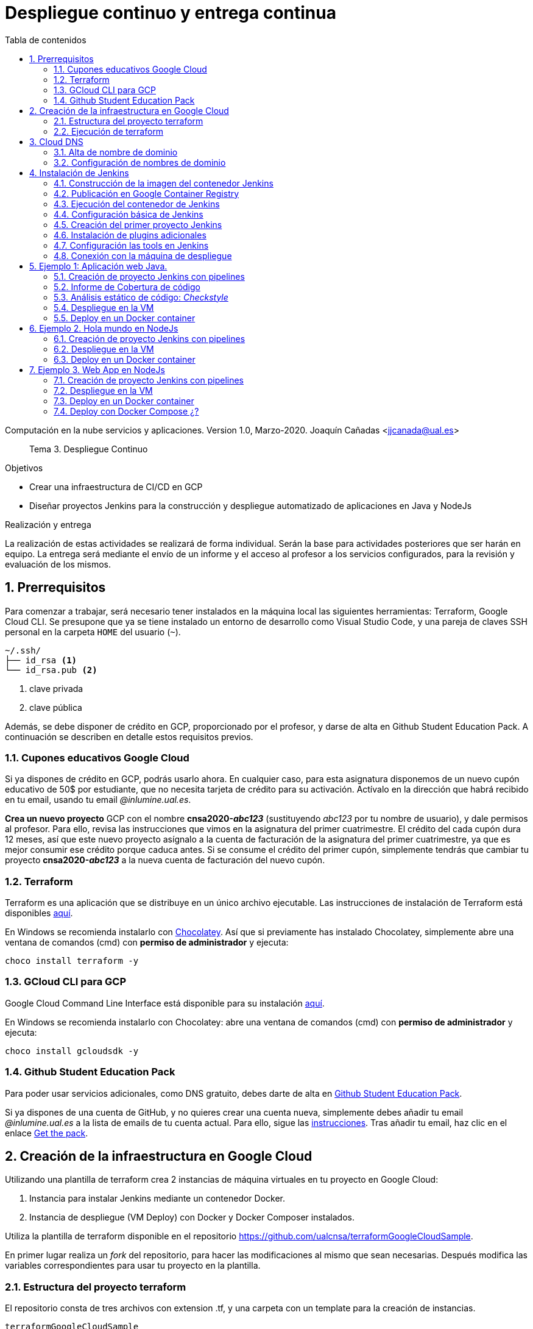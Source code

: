 ////
Codificación, idioma, tabla de contenidos, tipo de documento
////
:encoding: utf-8
:lang: es
:toc: right
:toc-title: Tabla de contenidos
:keywords: CI/CD Jenkins Pipelines NodeJs Docker KeystoneJs
:doctype: book
:icons: font

////
/// activar btn:
////
:experimental:

:source-highlighter: rouge
:rouge-linenums-mode: inline

// :highlightjsdir: ./highlight

:figure-caption: Fig.
:imagesdir: images


////
Nombre y título del trabajo
////
= Despliegue continuo y entrega continua

Computación en la nube servicios y aplicaciones.
Version 1.0, Marzo-2020.
Joaquín Cañadas <jjcanada@ual.es>

// Entrar en modo no numerado de apartados
:numbered!: 

[abstract]
////
COLOCA A CONTINUACION EL RESUMEN
////
Tema 3. Despliegue Continuo

////
COLOCA A CONTINUACION LOS OBJETIVOS
////
.Objetivos
* Crear una infraestructura de CI/CD en GCP
* Diseñar proyectos Jenkins para la construcción y despliegue automatizado de aplicaciones en Java y NodeJs

.Realización y entrega
****
La realización de estas actividades se realizará de forma individual. Serán la base para actividades posteriores que ser harán en equipo. 
La entrega será mediante el envío de un informe y el acceso al profesor a los servicios configurados, para la revisión y evaluación de los mismos. 
****

// Entrar en modo numerado de apartados
:numbered:

== Prerrequisitos

Para comenzar a trabajar, será necesario tener instalados en la máquina local las siguientes herramientas: Terraform, Google Cloud CLI. Se presupone que ya se tiene instalado un entorno de desarrollo como Visual Studio Code, y una pareja de claves SSH personal en la carpeta `HOME` del usuario (`~`).

[source,subs="verbatim,quotes"]
----
~/.ssh/
├── id_rsa <1>
└── id_rsa.pub <2>
----
<1> clave privada
<2> clave pública

Además, se debe disponer de crédito en GCP, proporcionado por el profesor, y darse de alta en Github Student Education Pack. A continuación se describen en detalle estos requisitos previos.

=== Cupones educativos Google Cloud

Si ya dispones de crédito en GCP, podrás usarlo ahora. En cualquier caso, para esta asignatura disponemos de un nuevo cupón educativo de 50$ por estudiante, que no necesita tarjeta de crédito para su activación. Actívalo en la dirección que habrá recibido en tu email, usando tu email __@inlumine.ual.es__.

*Crea un nuevo proyecto* GCP con el nombre *cnsa2020-__abc123__* (sustituyendo __abc123__ por tu nombre de usuario), y dale permisos al profesor. Para ello, revisa las instrucciones que vimos en la asignatura del primer cuatrimestre. El crédito del cada cupón dura 12 meses, así que este nuevo proyecto asígnalo a la cuenta de facturación de la asignatura del primer cuatrimestre, ya que es mejor consumir ese crédito porque caduca antes. Si se consume el crédito del primer cupón, simplemente tendrás que cambiar tu proyecto *cnsa2020-__abc123__* a la nueva cuenta de facturación del nuevo cupón.

=== Terraform

Terraform es una aplicación que se distribuye en un único archivo ejecutable. Las instrucciones de instalación de Terraform está disponibles https://learn.hashicorp.com/terraform/getting-started/install.html[aquí].

En Windows se recomienda instalarlo con https://chocolatey.org/docs/installation[Chocolatey]. Así que si previamente has instalado Chocolatey, simplemente abre una ventana de comandos (cmd) con *permiso de administrador* y ejecuta: 

[source,bash]
----
choco install terraform -y
----

=== GCloud CLI para  GCP

Google Cloud Command Line Interface está disponible para su instalación https://cloud.google.com/sdk/install[aquí].

En Windows se recomienda instalarlo con Chocolatey: abre una ventana de comandos (cmd) con *permiso de administrador* y ejecuta: 

[source,bash]
----
choco install gcloudsdk -y
----

=== Github Student Education Pack

Para poder usar servicios adicionales, como DNS gratuito, debes darte de alta en https://education.github.com/pack[Github Student Education Pack].

Si ya dispones de una cuenta de GitHub, y no quieres crear una cuenta nueva, simplemente debes añadir tu email __@inlumine.ual.es__ a la lista de emails de tu cuenta actual. Para ello, sigue las https://help.github.com/en/github/setting-up-and-managing-your-github-user-account/adding-an-email-address-to-your-github-account[instrucciones]. Tras añadir tu email, haz clic en el enlace https://education.github.com/benefits[Get the pack].

== Creación de la infraestructura en Google Cloud

Utilizando una plantilla de terraform crea 2 instancias de máquina virtuales en tu proyecto en Google Cloud: 

. Instancia para instalar Jenkins mediante un contenedor Docker.
. Instancia de despliegue (VM Deploy) con Docker y Docker Composer instalados.

Utiliza la plantilla de terraform disponible en el repositorio https://github.com/ualcnsa/terraformGoogleCloudSample. 

En primer lugar realiza un __fork__ del repositorio, para hacer las modificaciones al mismo que sean necesarias. Después modifica las variables correspondientes para usar tu proyecto en la plantilla.

=== Estructura del proyecto terraform

El repositorio consta de tres archivos con extension .tf, y una carpeta con un template para la creación de instancias.

[source,subs="verbatim,quotes"]
----
terraformGoogleCloudSample
├── instance
│   └── *main.tf* <4>
├── .gitignore
├── README.md
├── *mynetwork.tf* <2>
├── *output.tf* <3>
└── *provider.tf* <1>
----
<1> Descripción del proveedor sobre el que ejecutar la plantilla, en nuestro caso Google Cloud.
<2> Plantilla principal. Crea la red, las reglas de firewall, las 2 instancias llamando al __módulo__ `main.tf` de la carpeta `instance`, y por último realiza la inicialización de cada instancia.
<3> Plantilla con los valores que se muestran de salida al finalizar la ejecución
<4> Módulo genérico para crear una instancia. Es llamado desde `network.tf` pasándole las variables que necesita para crear la instancia.

El archivo `*provider.tf*` deberás modificarlo:

.provider.tf
[source, tf]
----
# Descargar json con credenciales de aquí:
# https://console.cloud.google.com/apis/credentials/serviceaccountkey
# Tras ello definir la variable de entorno apuntando a el json
# export GOOGLE_CLOUD_KEYFILE_JSON=path/file.json

variable "gcp_project" {
  # Configurar el nombre del proyecto en GCP
  default = "cnsa-2020" <1>
}

provider "google" {
  project     = "${var.gcp_project}"
  region      = "us-central1"
}
----
<1> Sustituye este valor por el nombre de tu proyecto (__cnsa2020-abc123__)

Para que terraform pueda conectar al __provider__ Google Cloud desde tu máquina local, debes proporcionar un archivo con credenciales. Descarga el archivo `.json` de aquí: https://console.cloud.google.com/apis/credentials/serviceaccountkey

.Descarga de archivo de credenciales Google Cloud
image::crear-clave-cuenta-servicio.png[role="thumb", align="center"]

<1> Selecciona el proyecto
<2> Selecciona la opción __Compute engine__, y pulsa __Crear__

Guarda el archivo .json en tu proyecto. A continuación, en tu terminal define la variable de entorno apuntando a el archivo recién descargado, sustituyendo `path/file.json` por la ruta relativa y el nombre del archivo de credenciales: 
[source, bash, subs="verbatim,quotes"]
export GOOGLE_CLOUD_KEYFILE_JSON=*path/file.json*


[WARNING]
====
Recuerda *no subir nunca tu archivo json de credenciales* a un repositorio público como GitHub. Para ello, añade el nombre el archivo de credenciales  al `.gitignore`. En ese archivo va tu clave privada que sustituye a tu usuario y contraseña para crear recursos en GCP. Hay robots que continuamente buscan PRIVATE KEYS y API TOKENS en repositorios públicos como GitHub. Si un __hacker__ accede a ese archivo, lo usará para crear servicios hasta gastar tu crédito por completo, fundamentalmente para minar bitcoins.
====

=== Ejecución de terraform
.Videotutorial
****
Accede al https://drive.google.com/file/d/1_ku2LnVbMmWgns-s8_23ATAQ3nrQEJo2/view?usp=sharing[videotutorial, window="_blank"] explicativo de esta sección (mp4, 20 minutos, 171M).

****
==== `terraform init`
Una vez configurado el __provider__ comprueba que la conexión es correcta: en tu terminal, ejecuta el comando `terraform init` para inicializar el proyecto como un proyecto terraform. Si todo es correcto aparecerá un mensaje de éxito.

.`terraform init` correcto
image::terraform-init-ok.png[role="thumb", align="center"]

Si por el contrario recibes algún mensaje de error, revisa el motivo del error: 

. Terraform puede que no esté accesible. Debería estar en el `PATH`
. Revisa si la variable de entorno si se ha guardado correctamente, ejecuta `echo $GOOGLE_CLOUD_KEYFILE_JSON` y comprueba que es la ruta y nombre de archivo correctos.

==== `terraform plan`

Ejecuta el comando `terraform plan` para ver el resultado de elementos que se crearán o eliminarán al ejecutar la plantilla. Debe aparecer que se crearán 7 elementos. 

.`terraform plan` correcto
image::terraform-plan-ok.png[role="thumb", align="center"]

==== `terraform apply`

Ejecuta el comando `terraform apply --auto-approve` para ejecutar la plantilla. Comenzará a crear los 7 elementos definidos en la plantilla. Tardará unos *5 minutos* así que ten paciencia. Sobre todo tardará en ejecutar los bloques de inicialización de las instancias, en las que se actualizan los paquetes, se instala Docker y otros paquetes. En todo momento verás en pantalla el `log` de las operaciones que se están realizando.

Comprueba que las instancias se han creado correctamente en tu proyecto Google Cloud. 

[WARNING]
====
*Apaga las instancias* cuando dejes de usarlas, para evitar que consuman crédito. 
====

==== `terraform destroy`

Cuando desees eliminar todos los recursos que hemos creado con esta plantilla, simplemente ejecuta `terraform destroy`. Por ahora debes simplemente apagar las instancias cuando no las uses, porque las necesitaremos en el resto de la asignatura.


== Cloud DNS

Google Cloud ha asignado una IP pública estática a cada una de tus instancias (la IP no cambiará al apagar la instancia y volver a encenderla). A continuación, vamos a asignar nombres de DNS a esas IPs con Cloud DNS y uno de los servicios de DNS disponibles en el Student Pack de GitHub. 

=== Alta de nombre de dominio

GitHub Student pack ofrece varios servicios de nombres dominios gratuitos durante 1 año. Puedes usar __name.com__, __namecheap__, o __.tech domains__. En uno de ellos vamos a dar de alta un nombre de dominio para nuestras instancias en Google Cloud. Voy a describir cómo hacerlo con *.tech*. 

Accede a https://get.tech/github-student-developer-pack[get.tech] y prueba un nombre de dominio que te guste y que esté disponible. 

.Comprobar si el dominio está disponible en get.tech
image::tech-domain-disponible.png[role="thumb", align="center"]

A continuación, inicia sesión con tu cuenta de github, y verás que tienes el descuento por un año. Procede a la compra gratuita. Además, tendrás que registrarte para poder acceder posteriormente a la configuración. Debes completar los datos de registro ya que te identifican como propietario del nombre de dominio. Si lo deseas, usa como dirección __Universidad de Almería, Ctra. Sacramento s/n, 04120, Almería, Spain__. 

=== Configuración de nombres de dominio

Para configurar el nombre de dominio que acabas de adquirir a las IPs reservadas, debes usar Cloud DNS en Google Cloud. Cloud DNS permite asignar los nombres de dominio a las direcciones IP públicas de las instancias. Recuerda comprobar que las IPs son estáticas.

. En el menú de la consola de Google Cloud, entra en *Servicios de red*, *Cloud DNS*.

.Cloud DNS
image::cloud-dns.png[role="thumb", 360, align="center"]

[start=2]
. Haz clic en *Crear Zona*.

.Cloud DNS, crear zona
image::cloud-dns-crear-zona.png[role="thumb", align="center"]

[start=3]
. A continuación, haz clic en *Añadir Conjunto de registros*. Para cada instancia, crea un conjunto de registros.

.Cloud DNS. Crear conjunto de registros, instancia Jenkins
image::cloud-dns-crear-conjunto-de-registros.png[role="thumb", align="center"]

.Cloud DNS. Crear conjunto de registros, instancia de despliegue de apps
image::cloud-dns-crear-conjunto-de-registros2.png[role="thumb", align="center"]

Tras la creación, debes tener un resultado similar a este: 

.Cloud DNS. Detalles de la Zona
image::cloud-dns-detalles-zona.png[role="thumb", align="center"]


[start=4]
. El último paso será modificar los servidores de DNS de la configuración en la web .tech, para poner los valores de los servidores de Google Cloud. Para ello, inicia sesión en get.tech. Entra en tu pedido. 

.get.tech. Acceso al pedido
image::get-tech-manage-orders.png[role="thumb", align="center"]

[start=5]
. Modifica los nombres de los servidores con los valores de tu zona en Cloud DNS

.get.tech. Nombres de los servidores
image::get-tech-manage-servers.png[role="thumb", align="center"]

[start=6]
. Guarda los cambios. Hasta *pasadas 24 horas* no estarán disponibles.


== Instalación de Jenkins

Vamos a usar la primera instancia para instalar Jenkins. En lugar de realizar una https://github.com/ualhmis/Jenkins2Instalacion/blob/master/jenkins2_2019.adoc[instalación completa sobre el sistema operativo], utilizando los paquetes de Ubuntu, tal como se hace en la asignatura Herramientas y Métodos de Ingeniería del Software, de 3º del Grado en Ingeniería Informática, aquí vas a desplegar Jenkins como un contenedor de  docker. 

=== Construcción de la imagen del contenedor Jenkins

La imagen pública del contenedor de Jenkins está disponible en https://hub.docker.com/_/jenkins/[DockerHub]. Esta imagen genérica necesita instalarle algunos plugins y herramientas. En concreto, hay que instalarle el propio Docker para permitir que Jenkins ejecute tareas de docker, como por ejemplo `docker build` para construir imágenes de contenedores. 

Por tanto, vamos a crear una imagen personalizada del contenedor de Jenkins basándonos en la imagen pública e instalándo Docker dentro del contenedor.
Lo más adecuado es que construyas la imagen de Jenkins con Docker en la propia máquina donde lo vamos a ejecutar, es decir en la instancia de jenkins. 

Conecta por ssh a la instancia. Crea una carpeta `jenkins-docker` y crea el archivo `Dockerfile`. Usa el siguiente Dockerfile (descrito en esta entrada de __medium.com__:  https://medium.com/@gustavo.guss/jenkins-building-docker-image-and-sending-to-registry-64b84ea45ee9[Jenkins Building Docker Image and Sending to Registry]).

.Dockerfile
[source, docker]
----
FROM jenkins/jenkins:lts

USER root

RUN apt-get update && \
apt-get -y install apt-transport-https \
    ca-certificates \
    curl \
    gnupg2 \
    software-properties-common && \
curl -fsSL https://download.docker.com/linux/$(. /etc/os-release; echo "$ID")/gpg > /tmp/dkey; apt-key add /tmp/dkey && \
add-apt-repository \
    "deb [arch=amd64] https://download.docker.com/linux/$(. /etc/os-release; echo "$ID") \
    $(lsb_release -cs) \
    stable" && \
  apt-get update && \
  apt-get -y install docker-ce

RUN apt-get install -y docker-ce

RUN usermod -a -G docker jenkins

USER jenkins
----

Construimos la imagen a partir del Dockerfile:

[source,bash,subs="verbatim,quotes"]
----
docker build --tag *ualjjcanada*/jenkins-docker:1.0 . <1>
----
<1> Sustituye *ualjjcanada/* por tu usuario de Dockerhub si estás registrado, si no simplemente no lo pongas.

.`docker build` de Jenkins con Docker
image::docker-build-tag.png[role="thumb", align="center"]

.`docker build` successful
image::docker-build-tag-successfully.png[role="thumb", align="center"]

Comprueba que la imagen ha sido creada, y está disponible en tu máquina: `docker image ls`

.`docker image ls`
image::docker-image-ls.png[role="thumb", align="center"]


=== Publicación en Google Container Registry

Opcionalmente podemos publicar nuestra imagen personalizada en DockerHub, o alternativamente el Google Container Registry. Más adelante se describirá cómo hacerlo.

=== Ejecución del contenedor de Jenkins

Ejecutamos el contenedor a partir de la imagen creada previamente. 

. Crear una carpeta para `jenkins_home` que configuraremos como volumen para que los datos de Jenkins se guarden fuera del contenedor. 

[source,bash,subs="verbatim,quotes"]
----
mkdir ~/jenkins_home
chmod 777 ~/jenkins_home
----

[start=2]
. Ejecutamos el contenedor con `docker run`:

[source,bash,subs="verbatim,quotes"]
----
docker run -d --name jenkins-docker -p 80:8080 -p 50000:50000 -v ~/jenkins_home:/var/jenkins_home --restart always ualjjcanada/jenkins-docker:1.0
----
 
Los parámetros de `docker run` son:

* `--name jenkins-docker`: nombre que le asignamos al contenedor

* `-p 80:8080`: jenkins se ejecutará en el puerto 80 en el host, que está mapeado al puerto 8080 del contenedor

* `-v ~/jenkins_home:/var/jenkins_home`: mapea la carpeta local `~/jenkins_home` con la carpeta `/var/jenkins_home` del contenedor. En el contenedor, la carpeta HOME del usuario _jenkins_ es `/var/jenkins_home`, donde Jenkins guarda todos los archivos que utiliza. Si se tira el contenedor o se actualiza, no se pierden los datos ya que se guardan "fuera" del contenedor. 

* `--restart always`: inicia el contenedor cuando se enciende la instancia.

* `ualjjcanada/jenkins-docker:1.0`: imagen del contenedor a ejecutar, la que hemos construido en el paso anterior.

[start=3]
. Comprueba que el contenedor está ejecutándose con `docker ps`

.`docker ps`
image::docker-ps-jenkins.png[role="thumb", align="center"]


=== Configuración básica de Jenkins 

A continuación se muestran los pasos a realizar en el inicio y configuración básica de Jenkins. Además, se describe la instalación de algunos plugins adicionales.

. Conectamos a la IP/URL de la instancia con el navegador web. Aparecerá la ventana para introducir el password inicial. Para ver el password ejecuta: `cat /home/ubuntu/jenkins_home/secrets/initialAdminPassword`

.Contraseña inicial de Jenkins
image::jenkins-unlock.png[role="thumb", align="center"]

[start=2]
. Selecciona Install suggested plugins.

.Install suggested plugins
image::jenkins-install-suggested-plugins.png[role="thumb", align="center"]

Tras unos minutos, introduce los datos del  usuario administrador de Jenkins. Introduce un nombre de usuario y contraseña.

Acepta el nombre de dominio de la máquina. Si aun no has registrado el nombre de dominio, lo puedes hacer más tarde en la configuración general de Jenkins. 

Jenkins está listo.

.Bienvenida a Jenkins
image::jenkins-welcome.png[role="thumb", align="center"]


=== Creación del primer proyecto Jenkins

Creamos el primer proyecto de Jenkins. Comprueba que Jenkins puede llamar a docker. Para ello crea un nuevo proyecto tipo freestyle.

.Nuevo proyecto, freestyle
image::jenkins-new-hello-docker.png[role="thumb", align="center"]

En la sección *Build*, añade un bloque *Execute shell*. Pega estos comandos: 

[source,bash,subs="verbatim,quotes"]
----
whoami
git --version
java -version
docker -v
----

Guarda los cambios. Haz clic sobre *Build now*. Haz clic sobre la bolita azul para ver el la salida por consola.

.Build now. Resultado del build
image::jenkins-new-hello-docker-console-output.png[role="thumb", align="center"]

.Salida por consola
image::jenkins-new-hello-docker-console-success.png[role="thumb", align="center"]

Por consola se visualiza el resultado de ejecutar los comandos dentro del contenedor. Como puedes ver, `git` y `java` están instalados, venían ya en la imagen de jenkins:lts de la que hemos partido en la definición del Dockerfile. Además, `docker` también está disponible, se ha instalado correctamente mediante la definición incluida en el Dockerfile.


=== Instalación de plugins adicionales

Vamos a instalar varios plugins: greenballs, NodeJs, GitHub integration. 

Haz clic en __Manage Jenkins__ > __Manage Plugins__. En la pestaña __Available__ busca __Github integration__, seleccionaló y pulsa en __Download now and install after restart__.

.Instalación del plugin Github integration
image::jenkins-plugins-github-integration.png[role="thumb", align="center"]

Repite los pasos para los plugins __Green Balls__ y  __NodeJS__.

.Instalación del plugin NodeJS
image::jenkins-plugins-nodejs.png[role="thumb", align="center"]

Marca __Restart Jenkins__ para completar la instalación. Tras unos segundos, vuelve a iniciar sesión y tendrás los plugins instalados. 

.Reiniciar para completar la instalación
image::jenkins-plugins-restart.png[role="thumb", align="center"]

=== Configuración las tools en Jenkins

Tras la instalación del plugin https://plugins.jenkins.io/nodejs/[__NodeJS__], es necesario realizar la siguiente configuración: 

. Ve a __Manage Jenkins__, __Global Tool configuration__.
. En *NodeJS*, añade un instalador. Dale por nombre "nodejs" y marca instalar automáticamente. 
. Guarda los cambios.

.Configuración de herramienta NodeJS
image::jenkins-tool-nodejs.png[role="thumb", align="center"]

De la misma forma, instala la última versión de Maven.

=== Conexión con la máquina de despliegue

Para realizar el despliegue, deberás permitir que Jenkins ejecute unos comandos en la máquina de despliegue. Para ello, la instancia Jenkins debe poder conectarse a la instancia de despliegue mediante una conexión SSH basada en autenticación por pareja de claves pública/privada, que ha demostrado ser más seguro sobre la autenticación estándar de nombre de usuario/contraseña.

.Esquema de despliegue con Jenkins
image::deploy-schema-full.png[role="thumb", align="center"]

Para ello, los pasos que se detallan a continuación permiten: 

- generar una nueva pareja de claves que usaremos para el despliegue,
- copiar la clave pública generada en la instancia de despliegue,
- y por último probar que la conexión se realiza correctamente. 

Ejecuta los siguientes pasos: 

==== Generar la nueva pareja de claves de despliegue

. Conecta por SSH a la máquina Jenkins: `ssh ubuntu@__instancia-jenkins__`

.Conexión SSH a la instancia Jenkins
image::ssh-from-developer-to-jenkins.png[role="thumb", align="center"]

[start=2]
. Crea la carpeta donde se va a guardar la nueva pareja de claves: `mkdir /home/ubuntu/jenkins_home/.ssh`
. Crea una pareja de claves ssh de despliegue: `ssh-keygen -t rsa -b 4096`
. Cuando pida el *nombre*, escribe el nuevo nombre *id_rsa_deploy* junto con la ubicación donde Jenkins va a buscar las claves de forma predeterminada, que es: `/home/ubuntu/jenkins_home/.ssh/*id_rsa_deploy*`
. Por último, deja la contraseña en blanco (pulsa ENTER): `Enter passphrase (empty for no passphrase):`

Esto crea la clave privada en `/home/ubuntu/jenkins_home/.ssh/*id_dsa_deploy*` y una clave pública asociada en `/home/ubuntu/jenkins_home/.ssh/*id_dsa_deploy.pub*`. Esta nueva pareja de claves la usaremos exclusivamente para el despliegue de nuestros proyectos. Al haberlos guardado en la carpeta `/home/ubuntu/jenkins_home/` los archivos están accesibles dentro del contenedor, porque recuerda que esa carpeta la habíamos mapeado con la carpeta `/var/jenkins_home` del contenedor.

.Pareja de claves __id_rsa_deploy__
image::jenkins-ls-deploy-keys.png[role="thumb", align="center"]

==== Copiar la clave pública a la instancia de despliegue

[start=6]
. Muestra el contenido de la clave pública: `cat /home/ubuntu/jenkins_home/.ssh/id_rsa_deploy.pub`
. Copia el contenido: con el ratón, selecciona el contenido de la clave, desde “ssh-rsa” hasta el final, y pulsa ENTER (o CTRC+C)

.Copia el contenido de __id_rsa_deploy.pub__
image::jenkins-cat-public-key.png[role="thumb", align="center"]

[start=8]
. Ahora pégalo en tu PC, lo necesitaremos más adelante.
. Desconecta de la máquina Jenkins: `exit`
. Conecta por ssh a la instancia de despliegue

.Conexión SSH a la instancia Jenkins
image::ssh-from-developer-to-deploy.png[role="thumb", align="center"]

[start=11]
. Edita el archivo `authorized_keys`:  `nano home/ubuntu/.ssh/authorized_keys`
. Ese archivo ya tenía una clave pública, la correspondiente a tu pareja de claves personal que inyectamos en la creación de la instancia con Terraform (por eso has podido conectar por ssh a esa máquina). Pega el contenido de la clave pública de despliegue. Ahora debe tener 2 claves públicas.
. Ya puedes desconectar de la instancia de despliegue.


==== Prueba de la conexión desde jenkins a despliegue

Vamos a probar que funciona:

.Conexión SSH desde la instancia Jenkins a la de despliegue
image::jenkins-ssh-to-deploy.png[role="thumb", align="center"]

[start=14]
. Conecta de nuevo a la instancia jenkins y prueba la conexión ssh a la instancia de despliegue. Recuerda que puesto que Jenkins se está ejecutando como un contenedor, debes probar la conexión ssh desde dentro del contenedor: 

[source,bash,subs="verbatim,quotes"]
----
docker exec -it jenkins-docker ssh ubuntu@__instancia_deploy__ -i /var/jenkins_home/.ssh/id_rsa_deploy
----

En el comando anterior: 

- `docker exec -it` indica ejecutar un comando desde dentro del contenedor
- `jenkins-docker` es el nombre del contenedor
- `ssh ubuntu@__instancia_deploy__ -i /var/jenkins_home/.ssh/id_rsa_deploy` es el comando a ejecutar en el contenedor. En este caso, `ssh` con el parámetro `-i ...` para indica la clave privada que debe usar para conectar. 
- Recuerda que `/var/jenkins_home` es la carpeta HOME del usuario _jenkins_ dentro del contenedor, y _jenkins_ es el usuario del contenedor que ejecuta Jenkins.

[start=15]
. La primera vez que realizas una conexión ssh desde un usuario en una máquina origen a una destino, te pregunta si deseas almacenar la clave de host de destino en la lista de hosts conocidos (`known_hosts`) de tu máquina origen. Contesta: `yes`

.Validar la clave del host: *yes*
image::ssh-host-autentication.png[role="thumb", align="center"]

[start=16]
. Si todo ha ido bien, la conexión se ha debido realizar. Sal con `exit`. Si no ha sido así, verifica que la ruta al archivo de la clave privada es correcta, y que el nombre de la máquina de despliegue es correcto. 

. Comprueba que la clave de host de la máquina de destino (despliegue) se ha guardado en la máquina origen (jenkins) en el archivo `~/.ssh/known_hosts` del usuario que ha ejecutado el comando ssh, en nuestro caso, del usuario jenkins de contenedor: `docker exec -it jenkins-docker cat /var/jenkins_home/.ssh/known_hosts`

.Contenido del archivo *known_hosts* en el contenedor
image::ssh-known_hosts.png[role="thumb", align="center"]

[start=18]
. Puedes comprobar también el contenido de __known_hosts__ en el archivo `/home/ubuntu/jenkins_home/.ssh/known_hosts`, ya que recuerda que hay un volumen mapeado entre la carpeta local `/home/ubuntu/jenkins_home` y la carpeta del contenedor `/var/jenkins_home`.

.Contenido del archivo *known_hosts* en la carpeta local
image::ssh-known_hosts-local.png[role="thumb", align="center"]

[start=19]
. Entra en Jenkins y añade el siguiente comando al proyecto __hello_docker__ existente, sustituyendo __MAQUINA_DEPLOY__ por el nombre DNS de la máquina de despliegue.

[source,bash,subs="verbatim,quotes"]
----
ssh -i ~/.ssh/id_rsa_deploy ubuntu@MAQUINA_DEPLOY "pwd && ls -la"
----
Como aclaración de este comando: 

-	el parámetro `-i` indica la clave privada que queremos usar en la conexión ssh
- `"pwd && ls -la"` son comandos básicos que ejecuta sobre la máquina remota. Hemos indicado estos comandos simplemente para probar que la conexión se realiza correctamente. 

.Modificación del proyecto para que ejecute un comando sobre la instancia de despliegue
image::jenksin-hello-docker-ssh-to-deploy.png[role="thumb", align="center"]

Tras ejecutar el proyecto en Jenkins, el resultado debe ser correcto.

.Salida por consola. El comando se ha ejecutado correctamente.
image::jenksin-hello-docker-ssh-to-deploy-output.png[role="thumb", align="center"]


== Ejemplo 1: Aplicación web Java. 

Una vez que hemos configurado correctamente nuestro entorno de CI/CD con Jenkins, vamos a estudiar varios ejemplos tanto en Java como en NodeJs.

En este primer ejemplo en Java, nos vamos a basar en el proyecto PetClinic con Spring Boot, disponible en https://github.com/spring-projects/spring-petclinic[GitHub]. Petclinic es una aplicación https://spring.io/guides/gs/spring-boot[Spring Boot] construida usando https://spring.io/guides/gs/maven/[Maven]. 

https://es.wikipedia.org/wiki/Spring_Framework[Spring Boot] es un framework de código abierto para el desarrollo de aplicaciones Java basadas en https://spring.io/[Spring]. Spring Boot genera una proyecto Maven/Gradle con todo lo necesario y que se autoconfigura en el arranque. Por ejemplo, si decimos que queremos una aplicación web, Spring Boot automáticamente  embebe un Tomcat y lo configura con el servlet de Spring. Toda la configuración la añade al archivo de la herramienta de build __build__ que indiquemos, en caso de Maven, al archivo `pom.xml`.

Recordemos que *Maven* es una herramienta software para la gestión y construcción de proyectos Java. https://maven.apache.org/[Apache Maven] estandariza la configuración de un proyecto en todo su ciclo de vida, como son todas las fases de compilación, ejecución de pruebas, empaquetado, etc. Maven permite la gestión de dependencias entre módulos y distintas versiones de librerías, simplemente indicando los módulos que componen el proyecto, y las dependencias utiliza el software que estamos desarrollando, en un fichero XML de configuración  llamado POM (Project Object Model).


Para el proyecto PetClinic, en tu máquina de desarrollo local puedes construir el .jar (empaquetado) y ejecutar Petclinic:

[source,bash]
----
git clone https://github.com/spring-projects/spring-petclinic.git
cd spring-petclinic
./mvnw package <1>
java -jar target/*.jar <2>
----
<1> Llama al _warper_ de Maven que instala Maven (si es necesario), y ejecuta el __goal__ `*package*` que se encarga de compilar, ejecutar los test y empaquetar la aplicación en un único archivo ejecutable `.jar`. La primera vez que lances la construcción tardará más de 5 minutos, ya que tiene que descargar todas las dependencias necesarias desde los repositorios de Maven (Maven Central), y después lanzar los tests. Toda la configuración necesaria está contenida en el archivo `pom.xml` de Maven.

<2> Ejecuta la aplicación a partir del `.jar`. Puedes acceder a PetClinic en: http://localhost:8080/

.Página principal de PetClinic
image::petclinic-homepage.png[role="thumb", align="center"]

En su configuración predeterminada, Petclinic utiliza una base de datos en memoria (H2) que se inicia con datos predeterminados, y los nuevos datos que se guarden se pierden al reiniciar la aplicación. 

En caso de necesitar persistencia de los datos, PetClinic también está preconfigurada para usar MySql. Para cambiar el tipo de base de datos, la aplicación debe ejecutarse con un perfil de MySql: `spring.profiles.active=mysql`.

[source,bash]
----
java -Dspring.profiles.active=mysql -jar target/*.jar 
----

Recuerda que para ejecutarla en este modo, debes tener un MySql funcionando en local, o bien lanzar MySql como contenedor con *docker* o con *docker-compose*. Existe un archivo `docker-compose.yml` disponible en el proyecto, por tanto puedes iniciar MySql así:

[source,bash]
----
docker-compose up -d 
----

El archivo `docker-compose.yml` que permite iniciar MySql puedes consultarlo en la carpeta raíz del proyecto, y es el siguiente:

[source,yml,subs="verbatim,quotes"]
----
mysql:
  image: mysql:5.7
  ports:
    - "3306:3306"
  environment:
    - MYSQL_ROOT_PASSWORD=
    - MYSQL_ALLOW_EMPTY_PASSWORD=true
    - MYSQL_USER=petclinic
    - MYSQL_PASSWORD=petclinic
    - MYSQL_DATABASE=petclinic
  volumes:
    - "./conf.d:/etc/mysql/conf.d:ro"
----

=== Creación de proyecto Jenkins con pipelines

Una vez que hemos probado la ejecución y funcionamiento de la aplicación PetClinic en local, vamos a configurar el proyecto en el servidor Jenkins de CI/CD para que este se encargue de  la construcción y el despliegue automatizados.

Conecta a tu Jenkins, y crea un nuevo item de tipo Pipeline. Dale el nombre 'spring-petclinic-pipeline':

.New Item, PetClinic pipeline
image::new-item-pipeline-petclinic.png[role="thumb", align="center"]

En el bloque Pipeline, pega la configuración siguiente:

[source,groovy]
----
pipeline {
  agent any <1>

  tools {
    // Previamente has debido instalar Maven con el nombre "Default Maven"
    maven "Default Maven" <2>
  }

  stages { <3>
    stage('Git fetch') { <4>
      steps {
        // Get some code from a GitHub repository
        git 'https://github.com/spring-projects/spring-petclinic.git'
      }
    }
    stage('Compile, Test, Package') { <5>
      steps {
        // Run goal 'package' includes compile, test and package.
        sh "mvn clean package"
      }
      post { <6>
        // If Maven was able to run the tests, even if some of the test
        // failed, record the test results and archive the jar file.
        success {
          junit '**/target/surefire-reports/TEST-*.xml'
          archiveArtifacts 'target/*.jar'
        }
      }
    }
  }
}
----
<1> agente o nodo de Jenkins en que ejecuta la construcción del  proyecto. En el ejemplo, `any` indica que se ejecutará cualquier nodo, en nuestro caso será en __master__ ya que es el único nodo que hay definido en nuestro Jenkins.
<2> como herramienta para la construcción se usará maven. Pon aquí el nombre que diste a tu instalación de Maven configurada previamente en Tools Configuration. 
<3> Bloque de `stages`: fases o etapas que conforman el pipeline
<4> Fase de descarga del repositorio git
<5> Fase de compilación, ejecución de test y empaquetado de la aplicación. Se realizarán con los __goals__ `clean package`: primero se elimina todo lo generado en la construcción anterior, y a continuación se lanza la construcción con `package` tal y como está definida en el archivo `pom.xml`.
<6> Paso posterior que guarda los resultados de los test de JUnit para generar la gráfica de evolución de los test.

Tras ejecutar el pipeline, con "Build now", el resultado debe ser el siguiente:

.Construcción del pipeline PetClinic
image::petclinic-pipeline-build-1.png[role="thumb", align="center"]

Si realizamos una segunda ejecución, ya aparecerá la gráfica de evolución de los tests de JUnit. 

=== Informe de Cobertura de código

Jenkins nos permite publicar métricas asociadas al proyecto. Una de ellas, es la cobertura de código ejecutado por las pruebas. 

****
La *Cobertura* de código nos indica el porcentaje de código de producción que está siendo ejecutado por los test. Es deseable tener un valor de cobertura lo más próximo posible al 100%
****

El proyecto PetClinic contiene 40 test unitarios en JUnit, y está configurado (ver `pom.xml`) para que se calcule la cobertura cuando se lanzan los tests mediante el plugin JaCoCo (Java Code Coverage). Puedes visualizar el resultado de la cobertura en tu construcción local, en la carpeta `target/site/jacoco`: 

.Archivos generados por Jacoco
image::jacoco-local-results.png[role="thumb", align="center"]

.Informe html de la cobertura Jacoco
image::jacoco-local-html.png[role="thumb", align="center"]

Y si haces clic en el nombre de una clase, verás el código coloreado: 

.Detalle la cobertura de las lineas de código
image::plugins-jacoco-class-details.png[role="thumb", align="center"]
<1> Las lineas [lime-background]#verdes# están cubiertas, es decir, han sido ejecutadas por al menos 1 test.
<2> Las lineas [yellow-background]#amarillas# están parcialmente cubiertas (__missed branches__): un resultado de la condición (verdadero/falso) ha sido ejecutado por algún test pero el otro no ha sido ejecutado por ningún test.
<3> Las líneas [red-background]#rojas# no están cubiertas, no han sido ejecutadas por ningún test.


Para visualizar el resultado de la cobertura en Jenkins: 

. Instala el plugin de Jacoco y el plugin Code Coverage API

.Instalación del plugin Jacoco
image::plugins-jacoco-install.png[role="thumb", align="center"]

.Instalación del plugin Code Coverage API
image::plugins-code-coverage-api-install.png[role="thumb", align="center"]

[start=2]

. Añade las dos siguientes linea al bloque `post` para que se guarde y muestre el informe de cobertura.

[source,groovy]
----
  ...
  success {
    junit '**/target/surefire-reports/TEST-*.xml'
    archiveArtifacts 'target/*.jar'
    jacoco(execPattern: 'target/jacoco.exec') <1>
    publishCoverage adapters: [jacocoAdapter('target/site/jacoco/jacoco.xml')] <2>
  }
  ...
----

<1> Añade el informe Coverage Trend
<2> Añade el informe Coverage Report

Tras la construcción de nuevo del proyecto, verás la gráfica de los resultados de los test y debajo la gráfica de evolución de cobertura: 

.Informe de cobertura en el dashboard
image::plugins-jacoco-dashboard-result.png[role="thumb", align="center"]

Haciendo clic sobre la gráfica accedes a los detalles: 

.Detalle de de cobertura
image::plugins-jacoco-details-result.png[role="thumb", align="center"]


=== Análisis estático de código: __Checkstyle__

Para mantener y aumentar la calidad de nuestro código debemos ayudarnos, entre otras herramientas, de técnicas de análisis estático de código. Básicamente, se encargan de buscar defectos en el código sin necesidad de que este se ejecute. En Java una de las más habituales es Checkstyle, aunque hay otras como FindBugs, PMD, y SonarQube que integra a los anteriores. 

****
*CheckStyle* valida el estilo del código respecto al estilo oficial de Java.
****

El proyecto PetClinic tiene configurado el plugin de CheckStyle en el `pom.xml`: 

[source,xml]
----
    ...
      <plugin>
        <groupId>org.apache.maven.plugins</groupId>
        <artifactId>maven-checkstyle-plugin</artifactId>
        <version>3.1.0</version>
        ...
      </plugin>
    ...
----

Para ejectutar CheckStyle en local, ejecuta el comando de maven (`mvn`) con los siguietnes __goals__: `mvn checkstyle:checkstyle site -DgenerateReports=false`

Tras la ejecución, en la carpeta `target/site/` verás el archivo `checkstyle.html`:

.Informe de CheckStyle
image::checkstyle-report-html.png[role="thumb", align="center"]

Sería labor del equipo de desarrollo revisar los errores detectados y tratar de corregirlos, siempre que realmente supongan una mejora para la calidad del código. 

Para ejecutar y visualizar el informe en Jenkins: 

. Instalar el plugin https://github.com/jenkinsci/warnings-ng-plugin/blob/master/doc/Documentation.md#declarative-pipeline-configuration[Warnings Next Generation].
. Añadir al pipeline un nuevo `stage` con la siguiente descripción: 


[source,groovy]
----
	stage ('Analysis') {
      steps {
		  // Warnings next generation plugin required
		  sh "mvn checkstyle:checkstyle site -DgenerateReports=false"
		  recordIssues enabledForFailure: true, tool: checkStyle() 
	  }
	}
----

Tras la construcción, el pipeline tiene una nueva fase y además en el menú tenemos acceso al informe de CheckStyle.

.Pipeline con la nueva fase de Análisis
image::checkstyle-report-dashboard.png[role="thumb", align="center"]

.Detalles del informe de CheckStyle
image::checkstyle-report-details.png[role="thumb", align="center"]

.Saber más...
****
Si estás interesado en profundizar en este tema, te recomiendo integrar https://www.sonarqube.org/[SonarQube] con Jenkins, ya que SonarQube realiza un análisis mucho más detallado de la calidad y seguridad del código, realizando tanto análisis estático de código (CheckStyle y otros), como de análisis de seguridad (vulnerabilidades), y definiendo lo que denomina https://docs.sonarqube.org/latest/user-guide/quality-gates/[__Quality Gates__] que permiten definir condiciones que se deben cumplir basadas en los valores de las métricas del proyecto (por ejemplo, que la cobertura de código sea mayor del 80%). Puedes encontrar mucha documentación online sobre cómo hacerlo:

- https://docs.sonarqube.org/latest/setup/get-started-2-minutes/[Instalar SonarQube] como aplicación o como contenedor Docker (recomendado)
- Instalar el plugin https://plugins.jenkins.io/sonar/[SonarQube Scanner for Jenkins]
- https://docs.sonarqube.org/latest/analysis/scan/sonarscanner-for-jenkins/#header-1[Configurar] SonarQube Scanner for Jenkins
- https://docs.sonarqube.org/latest/analysis/scan/sonarscanner-for-jenkins/#header-5[Añadir al pipeline] la fase de análisis de Sonar

Además, Si tu proyecto está en un repositorio público en GitHub, puedes ahorrarte tener que instalar tu propio SonarQube utilizando https://sonarcloud.io/[SonarCloud], el servicio de SonarQube en la nube (SaaS) gratuito para proyectos públicos, con el que evitas tener que instalar y mantener tu propio SonarQube. Incluso puedes configurar SonarCloud y Jenkins para que  https://blog.jdriven.com/2019/08/sonarcloud-github-pull-request-analysis-from-jenkins/[analizar los __pull request__] de tu repositorio y conocer el resultado del análisis de Sonar antes de hacer el __merge__ del pull request.
****

=== Despliegue en la VM

.Por completar
****
De aquí en adelante está por completar. En breve lo actualizaré.

Gracias por vuestra paciencia.
****

****
Referencias:

. https://medium.com/@weblab_tech/how-to-publish-artifacts-in-jenkins-f021b17fde71[How to build on Jenkins and publish artifacts via ssh with Pipelines]
****

=== Deploy en un Docker container

Para https://spring.io/guides/gs/spring-boot-docker/[crear el contendedor de Docker] que empaquete la aplicación PetClinic basada en Spring Boot, vamos a definir el siguiente `Dockerfile`:

.Dockerfile
[source, docker]
----
FROM openjdk:8-jdk-alpine
ARG JAR_FILE=target/*.jar
COPY ${JAR_FILE} app.jar
ENTRYPOINT ["java","-jar","/app.jar"]
----

Puedes construir la imagen del contenedor con: 

[source, bash]
----
docker build -t petclinic-docker .
----

El Dockerfile es muy sencillo, pero es lo básico para ejecutar una aplicación String Boot en un contenedor: partiendo de una imagen de `openjdk`, copia el archivo `.jar` en el contenedor como `app.jar` y lo ejecuta mediante el `ENTRYPOINT` para que no haya ninguna shell sobre el proceso `java`. 

Prueba la ejecución del contenedor en local: 

[source, bash]
----
docker run -p 8080:8080 -t petclinic-docker
---- 

Una vez creada la imagen y probada su ejecución, el siguiente paso será publicarla la imagen en un registro de contenedores, mediante `docker push`. Podemos usar DockerHub pero en este caso vamos a usar Google Cloud Registry. 

...

La acción de despliegue consistirá en hacer:

- `docker stop` del contenedor por si estuviera ejecutándose  
- `docker rm` para eliminar la imagen existente, de una versión anterior
- `docker run` que automáticamente hará primero un `docker pull` de la imagen actualizada del registro. 

Estas acciones debemos añadirlas a un `stage` del pipeline de Jenkins que se encargará de desplegar el nuevo contenedor automáticamente.


== Ejemplo 2. Hola mundo en NodeJs

Nos vamos a basar en el proyecto HelloWorld en NodeJs, disponible en https....

=== Creación de proyecto Jenkins con pipelines

Configuramos el Pipeline.

=== Despliegue en la VM

=== Deploy en un Docker container

// === Deploy con Docker Compose ¿?


== Ejemplo 3. Web App en NodeJs

Nos vamos a basar en el proyecto ...  en NodeJs, disponible en https....

=== Creación de proyecto Jenkins con pipelines

Configuramos el Pipeline.

=== Despliegue en la VM

=== Deploy en un Docker container

=== Deploy con Docker Compose ¿?



